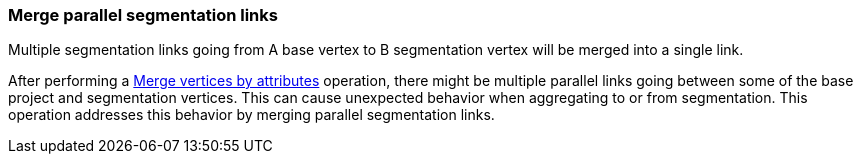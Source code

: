 ### Merge parallel segmentation links

Multiple segmentation links going from A base vertex to B segmentation vertex
will be merged into a single link.

After performing a <<merge-vertices-by-attribute, Merge vertices by attributes>> operation, there might
be multiple parallel links going between some of the base project and segmentation vertices.
This can cause unexpected behavior when aggregating to or from segmentation.
This operation addresses this behavior by merging parallel segmentation links.

